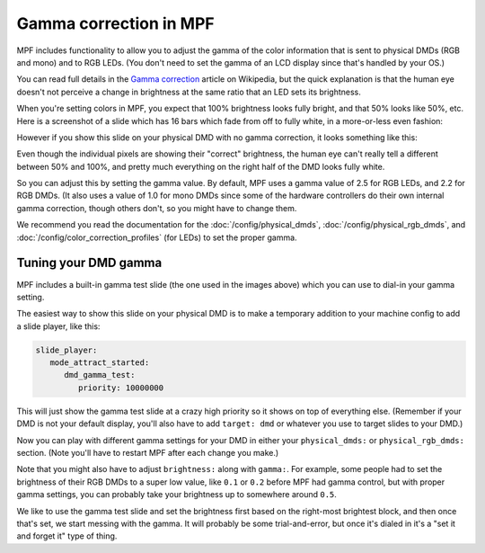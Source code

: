 Gamma correction in MPF
=======================

MPF includes functionality to allow you to adjust the gamma of the color
information that is sent to physical DMDs (RGB and mono) and to RGB LEDs.
(You don't need to set the gamma of an LCD display since that's handled by
your OS.)

You can read full details in the `Gamma correction <https://en.wikipedia.org/wiki/Gamma_correction#Power_law_for_video_display>`_
article on Wikipedia, but the quick explanation is that the human eye doesn't
not perceive a change in brightness at the same ratio that an LED sets its
brightness.

When you're setting colors in MPF, you expect that 100% brightness looks
fully bright, and that 50% looks like 50%, etc. Here is a screenshot of a
slide which has 16 bars which fade from off to fully white, in a more-or-less
even fashion:

.. image:: /config/images/good_gamma.png

However if you show this slide on your physical DMD with no gamma correction,
it looks something like this:

.. image:: /config/images/bad_gamma.png

Even though the individual pixels are showing their "correct" brightness, the
human eye can't really tell a different between 50% and 100%, and pretty much
everything on the right half of the DMD looks fully white.

So you can adjust this by setting the gamma value. By default, MPF uses a
gamma value of 2.5 for RGB LEDs, and 2.2 for RGB DMDs. (It also uses a value
of 1.0 for mono DMDs since some of the hardware controllers do their own
internal gamma correction, though others don't, so you might have to change
them.

We recommend you read the documentation for the :doc:`/config/physical_dmds`,
:doc:`/config/physical_rgb_dmds`, and :doc:`/config/color_correction_profiles`
(for LEDs) to set the proper gamma.

Tuning your DMD gamma
---------------------

MPF includes a built-in gamma test slide (the one used in the images above)
which you can use to dial-in your gamma setting.

The easiest way to show this slide on your physical DMD is to make a
temporary addition to your machine config to add a slide player, like this:

.. code-block:: yaml

   slide_player:
      mode_attract_started:
         dmd_gamma_test:
            priority: 10000000

This will just show the gamma test slide at a crazy high priority so it shows
on top of everything else. (Remember if your DMD is not your default display,
you'll also have to add ``target: dmd`` or whatever you use to target slides
to your DMD.)

Now you can play with different gamma settings for your DMD in either your
``physical_dmds:`` or ``physical_rgb_dmds:`` section. (Note you'll have to
restart MPF after each change you make.)

Note that you might also have to adjust ``brightness:`` along with ``gamma:``.
For example, some people had to set the brightness of their RGB DMDs to a
super low value, like ``0.1`` or ``0.2`` before MPF had gamma control, but
with proper gamma settings, you can probably take your brightness up to
somewhere around ``0.5``.

We like to use the gamma test slide and set the brightness first based on the
right-most brightest block, and then once that's set, we start messing with
the gamma. It will probably be some trial-and-error, but once it's dialed in
it's a "set it and forget it" type of thing.
